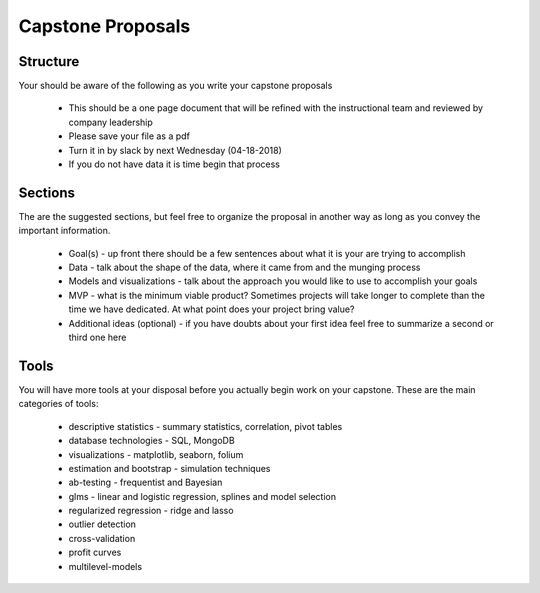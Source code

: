 Capstone Proposals
=====================

Structure
------------

Your should be aware of the following as you write your capstone proposals

  * This should be a one page document that will be refined with the instructional team and reviewed by company leadership
  * Please save your file as a pdf
  * Turn it in by slack by next Wednesday (04-18-2018)
  * If you do not have data it is time begin that process

Sections
-------------

The are the suggested sections, but feel free to organize the proposal in another way as long as you convey the important information.

  * Goal(s) - up front there should be a few sentences about what it is your are trying to accomplish
  * Data - talk about the shape of the data, where it came from and the munging process
  * Models and visualizations - talk about the approach you would like to use to accomplish your goals
  * MVP - what is the minimum viable product?  Sometimes projects will
    take longer to complete than the time we have dedicated.  At what
    point does your project bring value?
  * Additional ideas (optional) - if you have doubts about your first idea feel free to summarize a second or third one here

Tools
---------

You will have more tools at your disposal before you actually begin work on your capstone.  These are the main categories of tools:

  * descriptive statistics - summary statistics, correlation, pivot tables
  * database technologies - SQL, MongoDB
  * visualizations - matplotlib, seaborn, folium
  * estimation and bootstrap - simulation techniques
  * ab-testing - frequentist and Bayesian
  * glms - linear and logistic regression, splines and model selection
  * regularized regression - ridge and lasso
  * outlier detection
  * cross-validation 
  * profit curves
  * multilevel-models    

